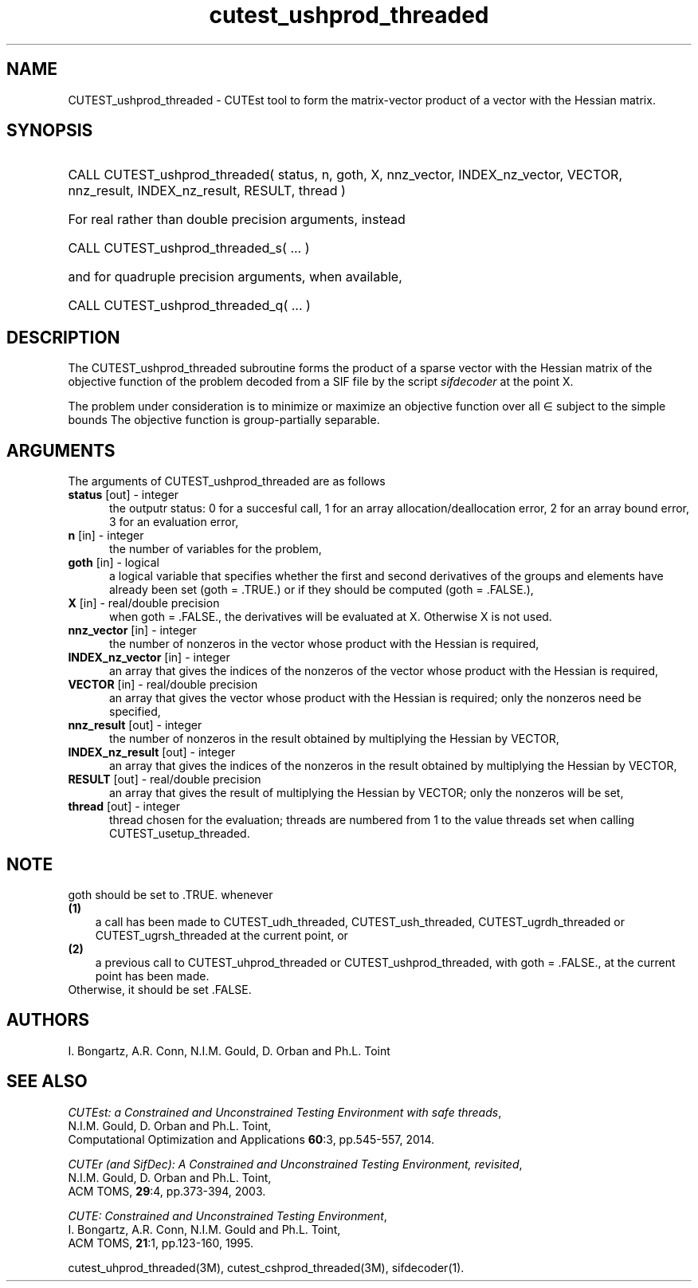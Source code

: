 '\" e  @(#)cutest_ushprod_threaded v1.2 09/2014;
.TH cutest_ushprod_threaded 3M "5 Sep 2014" "CUTEst user documentation" "CUTEst user documentation"
.SH NAME
CUTEST_ushprod_threaded \- CUTEst tool to form the matrix-vector product of a vector with
the Hessian matrix.
.SH SYNOPSIS
.HP 1i
CALL CUTEST_ushprod_threaded( status, n, goth, X, 
nnz_vector, INDEX_nz_vector, VECTOR,
nnz_result, INDEX_nz_result, RESULT, thread )

.HP 1i
For real rather than double precision arguments, instead

.HP 1i
CALL CUTEST_ushprod_threaded_s( ... )

.HP 1i
and for quadruple precision arguments, when available,

.HP 1i
CALL CUTEST_ushprod_threaded_q( ... )

.SH DESCRIPTION
The CUTEST_ushprod_threaded subroutine forms the product of a sparse 
vector with the Hessian
matrix of the objective function of the problem decoded from a SIF file
by the script \fIsifdecoder\fP at the point X.

The problem under consideration
is to minimize or maximize an objective function
.EQ
f(x)
.EN
over all
.EQ
x
.EN
\(mo
.EQ
R sup n
.EN
subject to the simple bounds
.EQ
x sup l ~<=~ x ~<=~ x sup u.
.EN
The objective function is group-partially separable.

.LP 
.SH ARGUMENTS
The arguments of CUTEST_ushprod_threaded are as follows
.TP 5
.B status \fP[out] - integer
the outputr status: 0 for a succesful call, 1 for an array 
allocation/deallocation error, 2 for an array bound error,
3 for an evaluation error,
.TP
.B n \fP[in] - integer
the number of variables for the problem,
.TP
.B goth \fP[in] - logical
a logical variable that specifies whether the first and second derivatives of
the groups and elements have already been set (goth = .TRUE.) or if
they should be computed (goth = .FALSE.),
.TP
.B X \fP[in] - real/double precision
when goth = .FALSE., the derivatives will be evaluated at X. Otherwise
X is not used.
.TP
.B nnz_vector \fP[in] - integer
the number of nonzeros in the vector whose product with the Hessian 
is required,
.TP
.B INDEX_nz_vector \fP[in] - integer
an array that gives the indices of the nonzeros of the vector whose 
product with the Hessian is required,
.TP
.B VECTOR \fP[in] - real/double precision
an array that gives the vector whose product with the Hessian is
required; only the nonzeros need be specified,
.TP
.B nnz_result \fP[out] - integer
the number of nonzeros in the result obtained by multiplying the Hessian 
by VECTOR,
.TP
.B INDEX_nz_result \fP[out] - integer
an array that gives the indices of the nonzeros in the result obtained by
multiplying the Hessian by VECTOR,
.TP
.B RESULT \fP[out] - real/double precision
an array that gives the result of multiplying the Hessian by VECTOR; 
only the nonzeros will be set,
.TP
.B thread \fP[out] - integer
thread chosen for the evaluation; threads are numbered
from 1 to the value threads set when calling CUTEST_usetup_threaded.
.LP
.SH NOTE
goth should be set to .TRUE. whenever
.TP 3
.B (1)\fP
a call has been made to CUTEST_udh_threaded, CUTEST_ush_threaded, 
CUTEST_ugrdh_threaded or CUTEST_ugrsh_threaded 
at the current point, or
.TP
.B (2)\fP
a previous call to CUTEST_uhprod_threaded or CUTEST_ushprod_threaded, 
with goth = .FALSE., at the current point has been made.
.TP
.B \fPOtherwise, it should be set .FALSE.
.LP
.SH AUTHORS
I. Bongartz, A.R. Conn, N.I.M. Gould, D. Orban and Ph.L. Toint
.SH "SEE ALSO"
\fICUTEst: a Constrained and Unconstrained Testing 
Environment with safe threads\fP,
   N.I.M. Gould, D. Orban and Ph.L. Toint,
   Computational Optimization and Applications \fB60\fP:3, pp.545-557, 2014.

\fICUTEr (and SifDec): A Constrained and Unconstrained Testing
Environment, revisited\fP,
   N.I.M. Gould, D. Orban and Ph.L. Toint,
   ACM TOMS, \fB29\fP:4, pp.373-394, 2003.

\fICUTE: Constrained and Unconstrained Testing Environment\fP,
   I. Bongartz, A.R. Conn, N.I.M. Gould and Ph.L. Toint, 
   ACM TOMS, \fB21\fP:1, pp.123-160, 1995.

cutest_uhprod_threaded(3M), cutest_cshprod_threaded(3M), sifdecoder(1).
